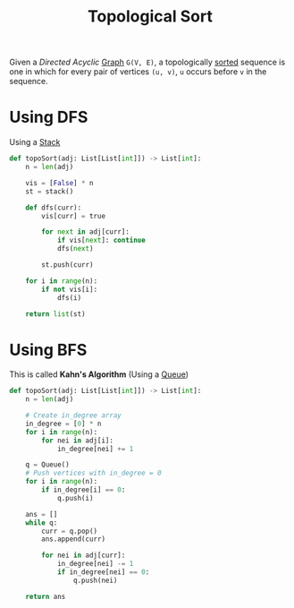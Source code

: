 :PROPERTIES:
:ID:       7df317f9-4e24-475e-a37d-38ff287dc8e8
:END:
#+title: Topological Sort
#+filetags: :CS:

Given a /Directed Acyclic/ [[id:5606497d-39ad-4cd6-aa86-bdb8055f0f23][Graph]] =G(V, E)=, a topologically [[id:6a9a5dae-f0b6-4b98-b93a-cfd7238f7595][sorted]] sequence is one in which for every pair of vertices =(u, v)=, =u= occurs before =v= in the sequence. 

* Using DFS
Using a [[id:3f4d8da3-a131-4e3a-9fe9-78009dba3164][Stack]]
#+begin_src python
def topoSort(adj: List[List[int]]) -> List[int]:
    n = len(adj)

    vis = [False] * n
    st = stack()

    def dfs(curr):
        vis[curr] = true

        for next in adj[curr]:
            if vis[next]: continue
            dfs(next)

        st.push(curr)

    for i in range(n):
        if not vis[i]:
            dfs(i)

    return list(st)
#+end_src

* Using BFS
This is called *Kahn's Algorithm* (Using a [[id:e1ba462d-51b3-4b75-be27-e236065922cd][Queue]])

#+begin_src python
def topoSort(adj: List[List[int]]) -> List[int]:
    n = len(adj)

    # Create in_degree array
    in_degree = [0] * n
    for i in range(n):
        for nei in adj[i]:
            in_degree[nei] += 1

    q = Queue()
    # Push vertices with in_degree = 0
    for i in range(n):
        if in_degree[i] == 0:
            q.push(i)

    ans = []
    while q:
        curr = q.pop()
        ans.append(curr)
        
        for nei in adj[curr]:
            in_degree[nei] -= 1
            if in_degree[nei] == 0:
                q.push(nei)

    return ans
#+end_src


